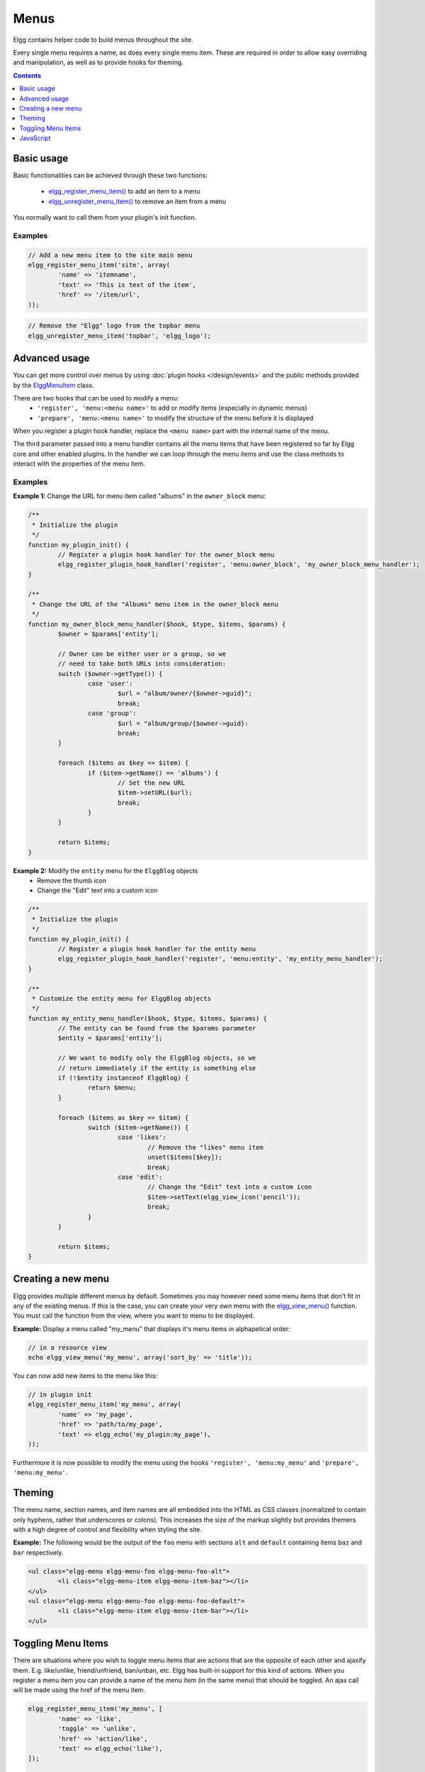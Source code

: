 Menus
#####

Elgg contains helper code to build menus throughout the site.

Every single menu requires a name, as does every single menu item. These are
required in order to allow easy overriding and manipulation, as well as to
provide hooks for theming.

.. contents:: Contents
   :local:
   :depth: 1

Basic usage
===========

Basic functionalities can be achieved through these two functions:

 - `elgg_register_menu_item()`__ to add an item to a menu
 - `elgg_unregister_menu_item()`__ to remove an item from a menu

You normally want to call them from your plugin's init function.

__ http://reference.elgg.org/engine_2lib_2navigation_8php.html#a344445364078d03607904c44bad36c1c
__ http://reference.elgg.org/engine_2lib_2navigation_8php.html#ae26ee09e330a130984c9a6f9e19f6546

Examples
--------

.. code-block:: php

	// Add a new menu item to the site main menu
	elgg_register_menu_item('site', array(
		'name' => 'itemname',
		'text' => 'This is text of the item',
		'href' => '/item/url',
	));

.. code:: php

	// Remove the "Elgg" logo from the topbar menu
	elgg_unregister_menu_item('topbar', 'elgg_logo');

Advanced usage
==============

You can get more control over menus by using :doc:`plugin hooks </design/events>`
and the public methods provided by the ElggMenuItem__ class.

There are two hooks that can be used to modify a menu:
 - ``'register', 'menu:<menu name>'`` to add or modify items (especially in dynamic menus)
 - ``'prepare', 'menu:<menu name>'`` to modify the structure of the menu before it is displayed

When you register a plugin hook handler, replace the ``<menu name>`` part with the
internal name of the menu.

The third parameter passed into a menu handler contains all the menu items that
have been registered so far by Elgg core and other enabled plugins. In the
handler we can loop through the menu items and use the class methods to
interact with the properties of the menu item.

__ http://reference.elgg.org/classElggMenuItem.html

Examples
--------

**Example 1:** Change the URL for menu item called "albums" in the ``owner_block`` menu:

.. code-block:: php

	/**
	 * Initialize the plugin
	 */
	function my_plugin_init() {
		// Register a plugin hook handler for the owner_block menu 
		elgg_register_plugin_hook_handler('register', 'menu:owner_block', 'my_owner_block_menu_handler');
	}

	/**
	 * Change the URL of the "Albums" menu item in the owner_block menu
	 */
	function my_owner_block_menu_handler($hook, $type, $items, $params) {
		$owner = $params['entity'];

		// Owner can be either user or a group, so we
		// need to take both URLs into consideration:
		switch ($owner->getType()) {
			case 'user':
				$url = "album/owner/{$owner->guid}";
				break;
			case 'group':
				$url = "album/group/{$owner->guid}:
				break;
		}

		foreach ($items as $key => $item) {
			if ($item->getName() == 'albums') {
				// Set the new URL
				$item->setURL($url);
				break;
			}
		}

		return $items;
	}

**Example 2:** Modify the ``entity`` menu for the ``ElggBlog`` objects
 - Remove the thumb icon
 - Change the "Edit" text into a custom icon

.. code-block:: php

	/**
	 * Initialize the plugin
	 */
	function my_plugin_init() {
		// Register a plugin hook handler for the entity menu 
		elgg_register_plugin_hook_handler('register', 'menu:entity', 'my_entity_menu_handler');
	}

	/**
	 * Customize the entity menu for ElggBlog objects
	 */
	function my_entity_menu_handler($hook, $type, $items, $params) {
		// The entity can be found from the $params parameter
		$entity = $params['entity'];

		// We want to modify only the ElggBlog objects, so we
		// return immediately if the entity is something else
		if (!$entity instanceof ElggBlog) {
			return $menu;
		}

		foreach ($items as $key => $item) {
			switch ($item->getName()) {
				case 'likes':
					// Remove the "likes" menu item
					unset($items[$key]);
					break;
				case 'edit':
					// Change the "Edit" text into a custom icon
					$item->setText(elgg_view_icon('pencil'));
					break;
			}
		}

		return $items;
	}

Creating a new menu
===================

Elgg provides multiple different menus by default. Sometimes you may however
need some menu items that don't fit in any of the existing menus.
If this is the case, you can create your very own menu with the
`elgg_view_menu()`__ function. You must call the function from the view,
where you want to menu to be displayed.

__ http://reference.elgg.org/views_8php.html#ac2d475d3efbbec30603537013ac34e22

**Example:** Display a menu called "my_menu" that displays it's menu items 
in alphapetical order:

.. code-block:: php

	// in a resource view
	echo elgg_view_menu('my_menu', array('sort_by' => 'title'));

You can now add new items to the menu like this:

.. code-block:: php

	// in plugin init
	elgg_register_menu_item('my_menu', array(
		'name' => 'my_page',
		'href' => 'path/to/my_page',
		'text' => elgg_echo('my_plugin:my_page'),
	));

Furthermore it is now possible to modify the menu using the hooks
``'register', 'menu:my_menu'`` and ``'prepare', 'menu:my_menu'``.

Theming
=======

The menu name, section names, and item names are all embedded into the HTML as
CSS classes (normalized to contain only hyphens, rather that underscores or
colons). This increases the size of the markup slightly but provides themers
with a high degree of control and flexibility when styling the site.

**Example:** The following would be the output of the ``foo`` menu with sections
``alt`` and ``default`` containing items ``baz`` and ``bar`` respectively.

.. code-block:: html

	<ul class="elgg-menu elgg-menu-foo elgg-menu-foo-alt">
		<li class="elgg-menu-item elgg-menu-item-baz"></li>
	</ul>
	<ul class="elgg-menu elgg-menu-foo elgg-menu-foo-default">
		<li class="elgg-menu-item elgg-menu-item-bar"></li>
	</ul>
	
Toggling Menu Items
===================

There are situations where you wish to toggle menu items that are actions that are the opposite
of each other and ajaxify them. E.g. like/unlike, friend/unfriend, ban/unban, etc. Elgg has built-in support
for this kind of actions. When you register a menu item you can provide a name of the menu item (in the same menu)
that should be toggled. An ajax call will be made using the href of the menu item.

.. code-block:: php

	elgg_register_menu_item('my_menu', [
		'name' => 'like',
		'toggle' => 'unlike',
		'href' => 'action/like',
		'text' => elgg_echo('like'),
	]);

	elgg_register_menu_item('my_menu', [
		'name' => 'unlike',
		'toggle' => 'like',
		'href' => 'action/unlike',
		'text' => elgg_echo('unlike'),
	]);

.. note::

	The menu items are optimistically toggled. This means the menu items are toggled before the actions finish. If the actions fail,
	the menu items will be toggled back.

JavaScript
==========

It is common that menu items rely on JavaScript. You can bind client-side events
to menu items by placing your JavaScript into AMD module and defining the
requirement during the registration.

.. code-block:: php

	elgg_register_menu_item('my_menu', array(
		'name' => 'hide_on_click',
		'href' => '#',
		'text' => elgg_echo('hide:on:click'),
		'item_class' => '.hide-on-click',
		'deps' => ['navigation/menu/item/hide_on_click'],
	));


.. code-block:: js

    // in navigation/menu/item/hide_on_click.js
    define(function(require) {
        var $ = require('jquery');

        $(document).on('click', '.hide-on-click', function(e) {
            e.preventDefault();
            $(this).hide();
        });
    });
